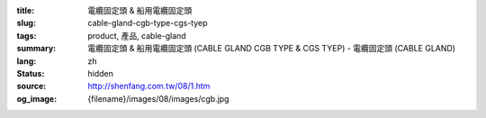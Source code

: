 :title: 電纜固定頭 & 船用電纜固定頭
:slug: cable-gland-cgb-type-cgs-tyep
:tags: product, 產品, cable-gland
:summary: 電纜固定頭 & 船用電纜固定頭 (CABLE GLAND CGB TYPE & CGS TYEP) - 電纜固定頭 (CABLE GLAND)
:lang: zh
:status: hidden
:source: http://shenfang.com.tw/08/1.htm
:og_image: {filename}/images/08/images/cgb.jpg
